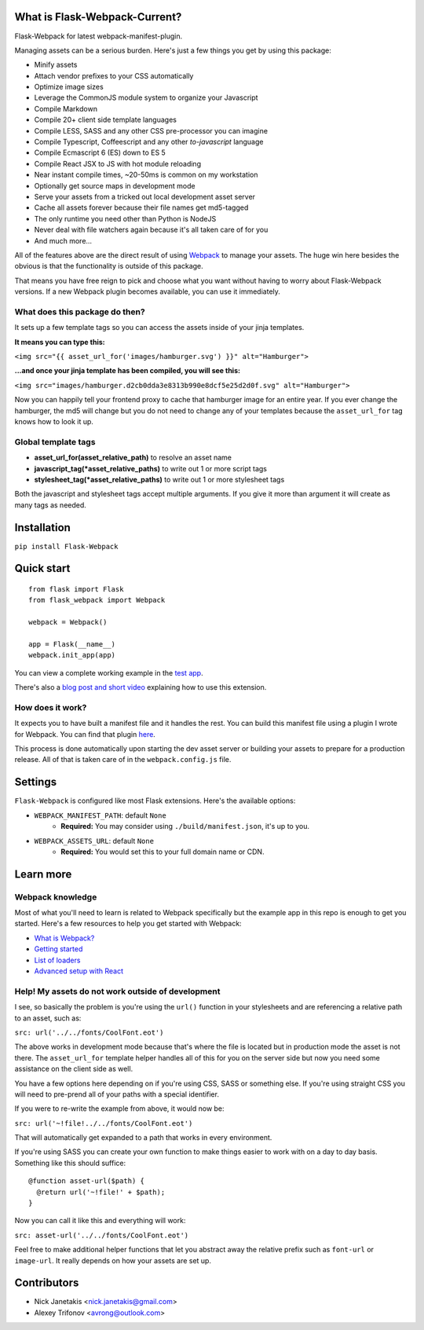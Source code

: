 |PyPI version| |Build status|

What is Flask-Webpack-Current?
^^^^^^^^^^^^^^^^^^^^^^

Flask-Webpack for latest webpack-manifest-plugin.

Managing assets can be a serious burden. Here's just a few things you get by
using this package:

- Minify assets
- Attach vendor prefixes to your CSS automatically
- Optimize image sizes
- Leverage the CommonJS module system to organize your Javascript
- Compile Markdown
- Compile 20+ client side template languages
- Compile LESS, SASS and any other CSS pre-processor you can imagine
- Compile Typescript, Coffeescript and any other *to-javascript* language
- Compile Ecmascript 6 (ES) down to ES 5
- Compile React JSX to JS with hot module reloading
- Near instant compile times, ~20-50ms is common on my workstation
- Optionally get source maps in development mode
- Serve your assets from a tricked out local development asset server
- Cache all assets forever because their file names get md5-tagged
- The only runtime you need other than Python is NodeJS
- Never deal with file watchers again because it's all taken care of for you
- And much more...

All of the features above are the direct result of using `Webpack <http://webpack.github.io/>`_
to manage your assets. The huge win here besides the obvious is that the
functionality is outside of this package.

That means you have free reign to pick and choose what you want without
having to worry about Flask-Webpack versions. If a new Webpack plugin becomes
available, you can use it immediately.

What does this package do then?
-------------------------------

It sets up a few template tags so you can access the assets inside of your
jinja templates.

**It means you can type this:**

``<img src="{{ asset_url_for('images/hamburger.svg') }}" alt="Hamburger">``

**...and once your jinja template has been compiled, you will see this:**

``<img src="images/hamburger.d2cb0dda3e8313b990e8dcf5e25d2d0f.svg" alt="Hamburger">``

Now you can happily tell your frontend proxy to cache that hamburger image for
an entire year. If you ever change the hamburger, the md5 will change but you
do not need to change any of your templates because the ``asset_url_for``
tag knows how to look it up.

Global template tags
--------------------

- **asset_url_for(asset_relative_path)** to resolve an asset name
- **javascript_tag(\*asset_relative_paths)** to write out 1 or more script tags
- **stylesheet_tag(\*asset_relative_paths)** to write out 1 or more stylesheet tags

Both the javascript and stylesheet tags accept multiple arguments. If you give
it more than argument it will create as many tags as needed.


Installation
^^^^^^^^^^^^

``pip install Flask-Webpack``

Quick start
^^^^^^^^^^^

::

    from flask import Flask
    from flask_webpack import Webpack

    webpack = Webpack()

    app = Flask(__name__)
    webpack.init_app(app)

You can view a complete working example in the `test app <https://github.com/nickjj/flask-webpack/tree/master/flask_webpack/tests/test_app>`_.

There's also a `blog post and short video <http://blog.nickjanetakis.com/post/120653461133/manage-your-assets-with-flask-webpack>`_ explaining how to use this extension.

How does it work?
-----------------

It expects you to have built a manifest file and it handles the rest. You can
build this manifest file using a plugin I wrote for Webpack. You can find that
plugin `here <https://github.com/nickjj/manifest-revision-webpack-plugin>`_.

This process is done automatically upon starting the dev asset server or building
your assets to prepare for a production release. All of that is taken care of in
the ``webpack.config.js`` file.

Settings
^^^^^^^^

``Flask-Webpack`` is configured like most Flask extensions. Here's the available
options:

- ``WEBPACK_MANIFEST_PATH``: default ``None``
    - **Required:** You may consider using ``./build/manifest.json``, it's up to you.

- ``WEBPACK_ASSETS_URL``: default ``None``
    - **Required:** You would set this to your full domain name or CDN.

Learn more
^^^^^^^^^^

Webpack knowledge
-----------------

Most of what you'll need to learn is related to Webpack specifically but the
example app in this repo is enough to get you started. Here's a few resources
to help you get started with Webpack:

- `What is Webpack? <http://webpack.github.io/docs/what-is-webpack.html>`_
- `Getting started <http://webpack.github.io/docs/tutorials/getting-started/>`_
- `List of loaders <https://github.com/webpack/docs/wiki/list-of-loaders>`_
- `Advanced setup with React <https://github.com/webpack/react-starter>`_

Help! My assets do not work outside of development
--------------------------------------------------

I see, so basically the problem is you're using the ``url()`` function in your
stylesheets and are referencing a relative path to an asset, such as:

``src: url('../../fonts/CoolFont.eot')``

The above works in development mode because that's where the file is 
located but in production mode the asset is not there. The ``asset_url_for`` 
template helper handles all of this for you on the server side but now you need
some assistance  on the client side as well.

You have a few options here depending on if you're using CSS, SASS or something
else. If you're using straight CSS you will need to pre-prend all of your paths
with a special identifier.

If you were to re-write the example from above, it would now be:

``src: url('~!file!../../fonts/CoolFont.eot')``

That will automatically get expanded to a path that works in every environment.

If you're using SASS you can create your own function to make things easier to
work with on a day to day basis. Something like this should suffice:

::

    @function asset-url($path) {
      @return url('~!file!' + $path);
    }

Now you can call it like this and everything will work:

``src: asset-url('../../fonts/CoolFont.eot')``

Feel free to make additional helper functions that let you abstract away the
relative prefix such as ``font-url`` or ``image-url``. It really depends on how
your assets are set up.

Contributors
^^^^^^^^^^^^

- Nick Janetakis <nick.janetakis@gmail.com>
- Alexey Trifonov <avrong@outlook.com>

.. |PyPI version| image:: https://badge.fury.io/py/flask-webpack.png
   :target: https://pypi.python.org/pypi/flask-webpack
.. |Build status| image:: https://secure.travis-ci.org/nickjj/flask-webpack.png
   :target: https://travis-ci.org/nickjj/flask-webpack
